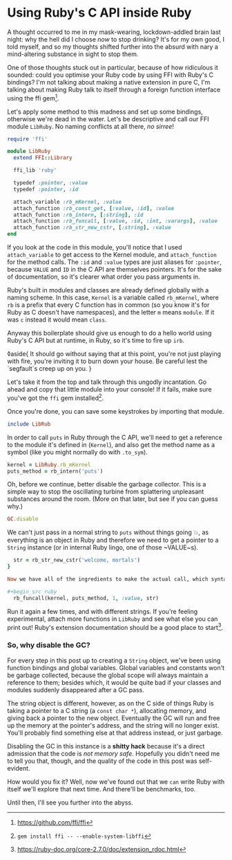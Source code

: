 * Using Ruby's C API inside Ruby

:PROPERTIES:
:CREATED: [2021-01-18]
:PUBLISHED: t
:CATEGORY: programming
:END:

A thought occurred to me in my mask-wearing, lockdown-addled brain last night: why the hell did I choose /now/ to stop drinking? It's for my own good, I told myself, and so my thoughts shifted further into the absurd with nary a mind-altering substance in sight to stop them.

One of those thoughts stuck out in particular, because of how ridiculous it sounded: could you optimise your Ruby code by using FFI with Ruby's C bindings? I'm not talking about making a native extension in pure C, I'm talking about making Ruby talk to itself through a foreign function interface using the ffi gem[fn:1].

Let's apply some method to this madness and set up some bindings, otherwise we're dead in the water. Let's be descriptive and call our FFI module ~LibRuby~. No naming conflicts at all there, /no sirree/!

#+begin_src ruby
  require 'ffi'

  module LibRuby
    extend FFI::Library

    ffi_lib 'ruby'

    typedef :pointer, :value
    typedef :pointer, :id

    attach_variable :rb_mKernel, :value
    attach_function :rb_const_get, [:value, :id], :value
    attach_function :rb_intern, [:string], :id
    attach_function :rb_funcall, [:value, :id, :int, :varargs], :value
    attach_function :rb_str_new_cstr, [:string], :value
  end
#+end_src

If you look at the code in this module, you'll notice that I used ~attach_variable~ to get access to the Kernel module, and ~attach_function~ for the method calls. The ~:id~ and ~:value~ types are just aliases for ~:pointer~, because ~VALUE~ and ~ID~ in the C API are themselves pointers. It's for the sake of documentation, so it's clearer what order you pass arguments in.

Ruby's built in modules and classes are already defined globally with a naming scheme. In this case, ~Kernel~ is a variable called ~rb_mKernel~, where ~rb~ is a prefix that every C function has in common (so you know it's for Ruby as C doesn't have namespaces), and the letter ~m~ means ~module~. If it was ~c~ instead it would mean ~class~.

Anyway this boilerplate should give us enough to do a hello world using Ruby's C API but at runtime, in Ruby, so it's time to fire up ~irb~.

◊aside{
  It should go without saying that at this point, you're not just playing with fire, you're inviting it to burn down your house. Be careful lest the `segfault`s creep up on you.
}

Let's take it from the top and talk through this ungodly incantation. Go ahead and copy that little module into your console! If it fails, make sure you've got the ~ffi~ gem installed[fn:2].

Once you're done, you can save some keystrokes by importing that module.

#+begin_src ruby
  include LibRub
#+end_src

In order to call ~puts~ in Ruby through the C API, we'll need to get a reference to the module it's defined in (~Kernel~), and also get the method name as a symbol (like you might normally do with ~.to_sym~).

#+begin_src ruby
  kernel = LibRuby.rb_mKernel
  puts_method = rb_intern('puts')
#+end_src

Oh, before we continue, better disable the garbage collector. This is a simple way to stop the oscillating turbine from splattering unpleasant substances around the room. (More on that later, but see if you can guess why.)

#+begin_src ruby
  GC.disable
#+end_src

We can't just pass in a normal string to ~puts~ without things going 💥, as everything is an object in Ruby and therefore we need to
get a pointer to a ~String~ instance (or in internal Ruby lingo, one of those ~VALUE~s).

#+begin_src ruby
  str = rb_str_new_cstr('welcome, mortals')
}

Now we have all of the ingredients to make the actual call, which syntactically and aesthetically blows idiomatic Ruby out of the water. Delicately paste this into your console and you should see the string printed out. You'll also get a return value like ~#<FFI::Pointer address=0x0000000000000008>~, which will refer to ~Qnil~. ~Qnil~ is a pointer to Ruby's ~nil~ object.

#+begin_src ruby
  rb_funcall(kernel, puts_method, 1, :value, str)
#+end_src

Run it again a few times, and with different strings. If you're feeling experimental, attach more functions in ~LibRuby~ and see what else you can print out! Ruby's extension documentation should be a good place to start[fn:3].

*** So, why disable the GC?

For every step in this post up to creating a ~String~ object, we've been using function bindings and global variables. Global variables and constants won't be garbage collected, because the global scope will always maintain a reference to them; besides which, it would be quite bad if your classes and modules suddenly disappeared after a GC pass.

The string object is different, however, as on the C side of things Ruby is taking a pointer to a C string (a ~const char *~), allocating memory, and giving back a pointer to the new object. Eventually the GC will run and free up the memory at the pointer's address, and the string will no longer exist. You'll probably find something else at that address instead, or just garbage.

Disabling the GC in this instance is a *shitty hack* because it's a direct admission that the code is /not memory safe/. Hopefully you didn't need me to tell you that, though, and the quality of the code in this post was self-evident.

How would you fix it? Well, now we've found out that we ~can~ write Ruby with itself we'll explore that next time. And there'll be benchmarks, too.

Until then, I'll see you further into the abyss.

[fn:1] https://github.com/ffi/ffi
[fn:2] ~gem install ffi -- --enable-system-libffi~
[fn:3] https://ruby-doc.org/core-2.7.0/doc/extension_rdoc.html

